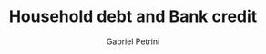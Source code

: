 :PROPERTIES:
:ID:       73d3e2c0-e310-4311-9d86-71854b9c8d05
:END:
#+OPTIONS: toc:nil num:nil
#+title: Household debt and Bank credit
#+AUTHOR: Gabriel Petrini
#+ARCHIVE: ../archive/Panel.org::* Household debt and Bank credit
#+TODO: READ SKIM PARTIAL WAIT MAYBE | REF REPORT DONE ARCH
#+PROPERTY: COLUMNS  %8STATUS %7TODO(Decision) %15KEY(Bibtex key) %4YEAR  %7RELEVANCE %7IMPACT %4CITE
#+PROPERTY: DECISION_ALL Read File Skip PartialRead
#+PROPERTY: ZOTERO_ALL Yes No Partial Entry
#+PROPERTY: STATUS_ALL Reading Searching Abandoned Finished Skimmed NotFound 404 Downloaded Filed
#+PROPERTY: RELEVANCE_ALL High Regular Low None
#+PROPERTY: IMPACT_ALL High Regular Low None
#+PROPERTY: CITE_ALL Yes No Wait
#+PROPERTY: YEAR_ALL
#+PROPERTY: KEY_ALL
#+HUGO_AUTO_SET_LASTMOD: t
#+hugo_base_dir: ~/BrainDump/
#+hugo_section: notes
#+HUGO_CATEGORIES: placeholder wiki


#+BEGIN: columnview :maxlevel 2 :id global
#+END


